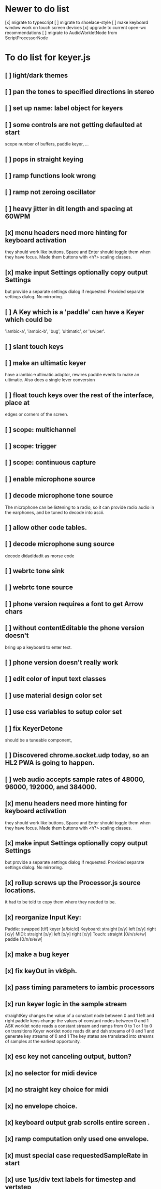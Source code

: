 * Newer to do list
[x] migrate to typescript
[ ] migrate to shoelace-style
[ ] make keyboard window work on touch screen devices
[x] upgrade to current open-wc recommendations
[ ] migrate to AudioWorkletNode from ScriptProcessorNode
* To do list for keyer.js
** [ ] light/dark themes
** [ ] pan the tones to specified directions in stereo
** [ ] set up name: label object for keyers
** [ ] some controls are not getting defaulted at start
   scope number of buffers, paddle keyer, ...
** [ ] pops in straight keying
** [ ] ramp functions look wrong
** [ ] ramp not zeroing oscillator
** [ ] heavy jitter in dit length and spacing at 60WPM   
** [x] menu headers need more hinting for keyboard activation
   they should work like buttons, Space and Enter should toggle
   them when they have focus.  Made them buttons with <h?> 
   scaling classes.
** [x] make input Settings optionally copy output Settings
   but provide a separate settings dialog if requested.
   Provided separate settings dialog.  No mirroring.
** [ ] A Key which is a 'paddle' can have a Keyer which could be
   'iambic-a', 'iambic-b', 'bug', 'ultimatic', or 'swiper'.
** [ ] slant touch keys 
** [ ] make an ultimatic keyer
   have a iambic->ultimatic adaptor, rewires paddle events
   to make an ultimatic.  Also does a single lever conversion
** [ ] float touch keys over the rest of the interface, place at
   edges or corners of the screen.
** [ ] scope: multichannel
** [ ] scope: trigger
** [ ] scope: continuous capture   
** [ ] enable microphone source
** [ ] decode microphone tone source
 The microphone can be listening to a radio, so it can provide
 radio audio in the earphones, and be tuned to decode into ascii.
** [ ] allow other code tables.	
** [ ] decode microphone sung source
   decode didadidadit as morse code
** [ ] webrtc tone sink
** [ ] webrtc tone source
** [ ] phone version requires a font to get Arrow chars
** [ ] without contentEditable the phone version doesn't
   bring up a keyboard to enter text.
** [ ] phone version doesn't really work
** [ ] edit color of input text classes
** [ ] use material design color set
** [ ] use css variables to setup color set
** [ ] fix KeyerDetone
   should be a tuneable component, 
** [ ] Discovered chrome.socket.udp today, so an HL2 PWA is going to happen.
** [ ] web audio accepts sample rates of 48000, 96000, 192000, and 384000.
** [x] menu headers need more hinting for keyboard activation
   they should work like buttons, Space and Enter should toggle
   them when they have focus.  Made them buttons with <h?> 
   scaling classes.
** [x] make input Settings optionally copy output Settings
   but provide a separate settings dialog if requested.
   Provided separate settings dialog.  No mirroring.
** [x] rollup screws up the Processor.js source locations.
   it had to be told to copy them where they needed to be.
** [x] reorganize Input Key:
   Paddle: swapped [t/f] keyer [a/b/c/d]
   Keyboard: straight [x/y] left [x/y] right [x/y]
   MIDI: straight [x/y] left [x/y] right [x/y]
   Touch: straight [0/n/s/e/w] paddle [0/n/s/e/w]
** [x] make a bug keyer
** [x] fix keyOut in vk6ph.
** [x] pass timing parameters to iambic processors
** [x] run keyer logic in the sample stream
   straightKey changes the value of a constant node between 0 and 1
   left and right paddle keys change the values of constant nodes between 0 and 1
   ASK worklet node reads a constant stream and ramps from 0 to 1 or 1 to 0 on transitions
   Keyer worklet node reads dit and dah streams of 0 and 1 and generate key streams of 0 and 1
   The key states are translated into streams of samples at the earliest opportunity.
** [x] esc key not canceling output, button?
** [x] no selector for midi device
** [x] no straight key choice for midi
** [x] no envelope choice.
** [x] keyboard output grab scrolls entire screen .
** [x] ramp computation only used one envelope.   
** [x] must special case requestedSampleRate in start
** [x] use 1µs/div text labels for timestep and vertstep
** [x] use < > step buttons for timestep and vertstep
   once selected CursorForward CursorBackward do this.
** [x] menu headers need tabindex for traversal
** [x] canvas width,height do not communicate with style width,height
   the trick is to copy canvas.clientWidth, canvas.clientHeight into
   canvas.width, canvas.height.  Otherwise there's a squeeze and stretch
   tranform to fit the canvas rectangle into its screen rectangle.
** [x] scrollToView is too blunt, 
   won't let me keep the scope on screen while typing,
   figure out how to use plain .scroll() iff cursor is not displayed
** [x] Convert on/off back to boolean.
** [x] Write a scope web-component.
** [x] Throw out input source selection
** [x] Move keyboard buttons below entry window.
   so Tab Space Tab focuses the keyboard at start 
** [x] scope: choice of signals
** [x] changing sample rate is wonky
** [x] resetting to defaults is wonky
** [x] saving to localStorage is wonky
** [x] combiner/splitter is only producing one channel out
   Didn't really want to combine/split, just join the streams from the
   input and output keyers (and the microphone) at the analyser node.
** [x] No idea how to avoid the nasty message from web midi.
   but it isn't really a nasty message, Lighthouse ignores it.
** [x] make an iambic A keyer
** [x] <label> enclosing <button> works funny in Alternates  
** [x] oh, localStorage only works for string values.
   so that's why my Boolean values failed
   and that's why my Array value is failing.
   JSON.stringify() and JSON.parse()
** [x] midiNotes not getting updated in Settings
** [x] additional ramp functions   
** [x] add sampleRate selector
** [x] rearrange Settings
** [x] merge keyed input into window
** [x] Separate Key and Keyer.  Key can be 'straight' or 'dual-lever' or 'single-lever'
** [x] rewrite the event handler to eliminate ctx
** [x] rewrite the event handler to be instance again
	requires rewriting the KeyerEvent class back the way it was
	and requires making sure that every event listener attaches
	to the correct event source.
	or should they bubble?
** [x] rewrite events to attach to the correct targets.
** [x] fix the straight key glitch with Midi input
** [x] refresh the Midi names and Midi notes while displayed
** [?] rewrite Midi handling to simply number the devices
   and accumulate notes as device:channel:note
   strings and ignore the names entirely.
** [?] It would be nice to make the key device come out at the
   same number to preserve the binding
** [?] then again, if you only get two or three notes, just assign them
   and be done.
** [x] color input text according to sent/skipped/pending status
*** It turns out that I cannot use contenteditable and lit-html
    in the same node, so I need to rewrite the contents of the
    div in the dom myself.
*** That is simplified in that I will usually only be moving
    text from one node to another, so I can keep the skeleton
    of the DOM as it is.
***  Can I enclose <br> in <span></span>?  Yes, but it's not
    nice for screen readers.
***   There is a neat snippet to make contenteditable not insert
    div's, only br's: display: inline-block;
***   This snippet will move the editor caret to the end of text
    in an element.
	    var range = document.createRange();
            range.selectNodeContents(el);
            range.collapse(atStart);
            var sel = window.getSelection();
            sel.removeAllRanges();
            sel.addRange(range);
** This snippet will find the div with class="keyboard"
    var el = document.querySelector(".keyboard");
*** I can probably enclose all the sent and skipped text
    inside one <span class="sent" contenteditable="false">
    by enclosing the <span class="skip">text</span> spans
    inside of it, along with text nodes and <br>'s.
** [x] cancel button
** [?] write a <pre> component for viewing the text windows
   contents.
** [x] fix KeyerDetime
   straight key wants detime for decoder, it works, both straight key, iambic,
   and output keyer are decoded from transitions
** [x] Oh, to avoid the nasty message about web audio in the console, I have to avoid
   opening an AudioContext until I'm in a user initiated gesture.  That is, the
   whole chain of objects I create cannot be created until the first click on Play,
   or I need to rewrite them all to take implement a set context().
   Or place a KeyerStub between KeyerJs and Keyer, or just defer making anything
   until the user starts the program.
** [x] keyboard source to morse and text
** [x] visible frame for keyboard input
** [x] style button text to match elsewhere
** [x] make scheme colors available inside RecriKeyer.js
** [x] enable backspace for limited editing of input text
** [x] enable newline to insert <br> of input text
** [x] explore the contenteditable solution to input text
** [x] define material design color set
** [x] play/pause button
** [x] keyboard source to straight key
** [x] keyboard source to iambic key
** [x] select keyboard key for straight key
** [x] select keyboard keys for iambic paddle
** [x] select midi events for straight key
** [x] select midi events for iambic paddle
** [x] see if left/right is in the event
   yes, it's in e.code of keyboard shifts
** [x] midi source to straight key
** [x] midi source to iambic key
** [x] limited menu of envelopes
** [x] full window menu for envelope
   window functions make nice keying envelopes
   only implemented 
*** sine (raised-cosine), 
*** blackman-harris,
*** exponential (ala capacitor charging)
*** and linear.
** [?] animated straight key logo
** [x] a nice straight key logo
** [x] a nice favicon
** [?] factor KeyerSink from KeyerOutput
   need to find alternate sinks.
** [x] factor KeyerSource from KeyerInput
** [x] refactor Input -> Input/Source
** [?] refactor Output -> Output/Sink
** [x] does KeyerPlayer.connect() ever get called?
   gets called to connect to the destination.
** [x] incorporarate PWA functionality
** [x] push to netlify
** [x] controls don't render update on change
** [x] speed control is a no-op
** [x] one size fits all logo is too chunky
** [x] solve window not fitting viewport
   used css to resize logo to fit
** [x] icons need to be maskable
   ie, content can be masked to radius 40% circle without
   losing out.  Most were that way already.
** [x] multiple input spaces collapsed to single by html
** [x] iambic needs gain twiddle to start playing
   twiddled it at startup
** [x] straight needs gain twiddle to start playing
   turned out that straight key worked fine
** [x] implement weight and the other key bending controls from recri/keyer
   #if FRAMEWORK_OPTIONS_KEYER_OPTIONS_WEIGHT
   { "-weight",	 "weight",    "Weight",  "50",	    fw_option_float,    fw_flag_none,	    offsetof(_t, opts.weight),	  "keyer mark/space weight" },
   #endif
   #if FRAMEWORK_OPTIONS_KEYER_OPTIONS_RATIO
   { "-ratio",	 "ratio",    "Ratio",    "50",	    fw_option_float,    fw_flag_none,	    offsetof(_t, opts.ratio),	  "keyer dit/dah ratio" },
   #endif
   #if FRAMEWORK_OPTIONS_KEYER_OPTIONS_COMP
   { "-comp",     "comp",     "Comp",      "0",	    fw_option_float,    fw_flag_none,	    offsetof(_t, opts.comp),       "keyer ms compensation" },
   #endif
	parts per thousand = per mille = ‰
	    {* -weight} - 
	    {* -ratio} { $self describe $option value -format %.1f -min 25.0 -max 75.0 -step 0.1 -units % -graticule 20 -steps-per-div 50}
	    {* -comp} { $self describe $option value -format %.1f -min -15.0 -max 15.0 -step 0.1 -units ms -graticule 20 -steps-per-div 50}
      float r = (dp->opts.ratio-50)/100.0; // why 50 is zero is left as an exercise
      float w = (dp->opts.weight-50)/100.0;
      float c = 1000.0 * dp->opts.comp / microsPerDit;
      dp->k.k.setTiming(1000000.0  / sdrkit_sample_rate(dp),
			dp->opts.wpm, 
			dp->opts.word, 
			dp->opts.dit+r+w+c, 
			dp->opts.dah-r+w+c,
			dp->opts.ies  -w-c, 
			dp->opts.ils  -w-c, 
			dp->opts.iws  -w-c);
** [x] collapse out some irrelevant UI components
** [x] hide/show parts of settings according to properties
   I can do this by conditionally including/excluding html`` for each part,
   however, I think lit-html works better if I render the whole thing and
   mark parts as displayed/hidden according to the same conditions.
   so that's the css property { display: none; } to disappear,
   { display: block } to show a div.  No, that's not working with either
   of the lit-html directives classMap or styleMap.
   Menu marker and other useful characters:
***   &#x23f4; left filled triangle
***   &#x23f5; right filled triangle
***   &#x23f6; up filled triangle
***   &#x23f7; down filled triangle
***   &#9776; hamburger menu, all yang trigram
***   &#x23F5; Play button
***   &#x25B6; Play button emoji
***   &#xe23a; Play button emoji
***   &#x23F8; Pause button    
***   &#xFE0F; Pause button emoji
** [?] Rewriting pulse shaping using independently timed buffers was too frustrating,
   couldn't find a way to do it and backed out.  Got glitches between buffers.
* The editable keyboard input
  Using content editable results in a weird out of control input widget
  Not using content editable means you can't use the text cursor to mark
  the input insertion point.
  So, make a software cursor?  Put a timer on the blink.
